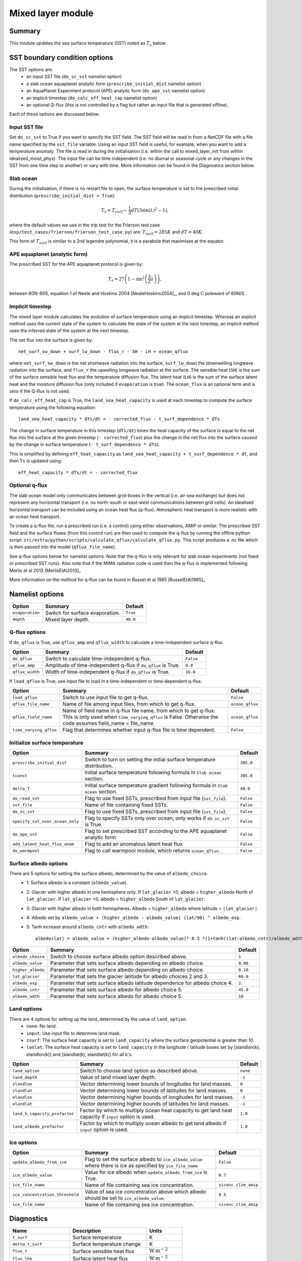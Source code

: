 Mixed layer module
=====================

Summary
----------------------
This module updates the sea surface temperature (SST) noted as :math:`T_s` below. 

SST boundary condition options
-----------------------
The SST options are:
    - an input SST file (``do_sc_sst`` namelist option)
    - a slab ocean aquaplanet analytic form (``prescribe_initial_dist`` namelist option)
    - an AquaPlanet Experiment protocol (APE) analytic form (``do_ape_sst`` namelist option)
    - an implicit timestep (``do_calc_eff_heat_cap`` namelist option)
    - an optional Q-flux (this is not controlled by a flag but rather an input file that is generated offline).

Each of these options are discussed below.

Input SST file
^^^^^^^^^^^^^^^
Set ``do_sc_sst`` to True if you want to specify the SST field. The SST field will be read in from a NetCDF file with a file name specified by the ``sst_file`` variable. 
Using an input SST field is useful, for example,  when you want to add a temperature anomaly. The file is read in during the initialisation (i.e. within the call to mixed_layer_init from within idealized_moist_phys).
The input file can be time independent (i.e. no diurnal or seasonal cycle or any changes in the SST from one time step to another) or vary with time. More information can be found in the Diagnostics section below.

Slab ocean 
^^^^^^^^^^^^^^^
During the initialisation, if there is no restart file to open, the surface temperature is set to the prescribed initial distribution (``prescribe_initial_dist = True``):

.. math::
    T_s = T_{surf} -\frac{1}{3} dT \left(3\sin(\lambda)^2-1\right),

where the default values we use in the trip test for the Frierson test case (``exp/test_cases/frierson/frierson_test_case.py``) are: :math:`T_{surf} = 285 K` and :math:`dT = 40 K`.

This form of :math:`T_{surf}` is similar to a 2nd legendre polynomial, it is a parabola that maximises at the equator.

APE aquaplanet (analytic form)
^^^^^^^^^^^^^^^^^^^^^^^^^^^^^^^^^^^
The prescribed SST for the APE aquaplanet protocol is given by:

.. math::
    T_s = 27 \left( 1 - \sin^2\left( \frac{3}{2} \lambda \right) \right),

between 60N-60S, equation 1 of Neele and Hoskins 2004 [NealeHoskins2004]_, and 0 deg C poleward of 60N/S.


Implicit timestep
^^^^^^^^^^^^^^^^^^^^
The mixed layer module calculates the evolution of surface temperature using an implicit timestep.
Whereas an explicit method uses the current state of the system to calculate the state of the system 
at the next timestep, an implicit method uses the inferred state of the system at the next timestep.

The net flux into the surface is given by::

    net_surf_sw_down + surf_lw_down - flux_r - SH - LH + ocean_qflux

where ``net_surf_sw_down`` is the net shortwave radiation into the surface, ``surf_lw_down`` the downwelling longwave radiation into the surface, and ``flux_r`` the upwelling longwave radiation at the
surface. The sensible heat (``SH``) is the sum of the surface sensible heat flux and the temperature diffusion flux. The latent heat (``LH``) is the sum of the surface latent heat and the 
moisture diffusion flux (only included if ``evaporation`` is true). The ``ocean_flux`` is an optional term and is zero if the Q-flux is not used.

If ``do_calc_eff_heat_cap`` is True, the ``land_sea_heat_capacity`` is used at each timestep to compute the surface temperature using the following equation::

    land_sea_heat_capacity * dTs/dt = - corrected_flux - t_surf_dependence * dTs

The change in surface temperature in this timestep (``dTs/dt``) times the heat capacity of the surface is equal to the net flux into the surface at the given timestep (``- corrected_flux``) plus the change in the net flux 
into the surface caused by the change in surface temperature (``- t_surf_dependence * dTs``).

This is simplified by defining ``eff_heat_capacity`` as ``land_sea_heat_capacity + t_surf_dependence * dt``, and then ``Ts`` is updated using::

    eff_heat_capacity * dTs/dt = - corrected_flux

Optional q-flux
^^^^^^^^^^^^^^^^^^^^
The slab ocean model only communicates between grid-boxes in the vertical (i.e. air-sea exchange) but does not represent any horizontal transport (i.e. no north-south or east-west communications between grid cells). 
An idealised horizontal transport can be included using an ocean heat flux (q-flux). Atmospheric heat transport is more realistic with an ocean heat transport.

To create a q-flux file, run a prescribed run (i.e. a control) using either observations, AMIP or similar. The prescribed SST field and the surface fluxes (from this control run)
are then used to compute the q-flux by running the offline python script: ``src/extra/python/scripts/calculate_qflux/calculate_qflux.py``. This script produces a .nc file which is then passed into the model 
(``qflux_file_name``).

See q-flux options below for namelist options. Note that the q-flux is only relevant for slab ocean experiments (not fixed or prescribed SST runs). Also note that if the MiMA radiation code is used then the 
q-flux is implemented following Merlis et al 2013 [MerlisEtAl2013]_

More information on the method for q-flux can be found in Russel et al 1985 [RusselEtAl1985]_


Namelist options
----------------

+-------------------+------------------------------------------------------------+---------+
| Option            | Summary                                                    |Default  |
+===================+============================================================+=========+
|``evaporation``    |Switch for surface evaporation.                             |``True`` |
+-------------------+------------------------------------------------------------+---------+
|``depth``          |Mixed layer depth.                                          | ``40.0``|
+-------------------+------------------------------------------------------------+---------+

Q-flux options
^^^^^^^^^^^^^^^^^^^^
If ``do_qflux`` is True, use ``qflux_amp`` and ``qflux_width`` to calculate a time-independent surface q-flux.

+-------------------+----------------------------------------------------------------+---------+
| Option            | Summary                                                        |Default  |
+===================+================================================================+=========+
|``do_qflux``       | Switch to calculate time-independent q-flux.                   |``False``|
+-------------------+----------------------------------------------------------------+---------+
|``qflux_amp``      | Amplitude of time-independent q-flux if ``do_qflux`` is True.  | ``0.0`` |
+-------------------+----------------------------------------------------------------+---------+
|``qflux_width``    | Width of time-independent q-flux if ``do_qflux`` is True.      | ``16.0``|
+-------------------+----------------------------------------------------------------+---------+

If ``load_qflux`` is True, use input file to load in a time-independent or time-dependent q-flux.

+----------------------+-----------------------------------------------------------------------------------------------------------------------------------------------------------------------------+-----------------+
| Option               | Summary                                                                                                                                                                     |Default          |
+======================+=============================================================================================================================================================================+=================+
|``load_qflux``        | Switch to use input file to get q-flux.                                                                                                                                     | ``False``       |
+----------------------+-----------------------------------------------------------------------------------------------------------------------------------------------------------------------------+-----------------+
|``qflux_file_name``   | Name of file among input files, from which to get q-flux.                                                                                                                   | ``ocean_qflux`` |
+----------------------+-----------------------------------------------------------------------------------------------------------------------------------------------------------------------------+-----------------+
|``qflux_field_name``  | Name of field name in q-flux file name, from which to get q-flux. This is only used when ``time_varying_qflux`` is False. Otherwise the code assumes field_name = file_name.| ``ocean_qflux`` |
+----------------------+-----------------------------------------------------------------------------------------------------------------------------------------------------------------------------+-----------------+
|``time_varying_qflux``| Flag that determines whether input q-flux file is time dependent.                                                                                                           | ``False``       |
+----------------------+-----------------------------------------------------------------------------------------------------------------------------------------------------------------------------+-----------------+

Initialize surface temperature
^^^^^^^^^^^^^^^^^^^^^^^^^^^^^^^^^^^^^

+-------------------------------+----------------------------------------------------------------------------------+-----------+
| Option                        | Summary                                                                          |Default    |
+===============================+==================================================================================+===========+
|``prescribe_initial_dist``     | Switch to turn on setting the initial surface temperature distribution.          | ``305.0`` |
+-------------------------------+----------------------------------------------------------------------------------+-----------+
|``tconst``                     | Initial surface temperature following formula in ``Slab ocean`` section.         | ``305.0`` |
+-------------------------------+----------------------------------------------------------------------------------+-----------+
|``delta_T``                    | Initial surface temperature gradient following formula in ``Slab ocean`` section.| ``40.0``  |
+-------------------------------+----------------------------------------------------------------------------------+-----------+
|``do_read_sst``                | Flag to use fixed SSTs, prescribed from input file (``sst_file``).               | ``False`` |
+-------------------------------+----------------------------------------------------------------------------------+-----------+
|``sst_file``                   | Name of file containing fixed SSTs.                                              | ``False`` |
+-------------------------------+----------------------------------------------------------------------------------+-----------+
|``do_sc_sst``                  | Flag to use fixed SSTs, prescribed from input file (``sst_file``).               | ``False`` |
+-------------------------------+----------------------------------------------------------------------------------+-----------+
|``specify_sst_over_ocean_only``| Flag to specify SSTs only over ocean, only works if ``do_sc_sst`` is True.       | ``False`` |
+-------------------------------+----------------------------------------------------------------------------------+-----------+
|``do_ape_sst``                 | Flag to set prescribed SST according to the APE aquaplanet analytic form         | ``False`` |
+-------------------------------+----------------------------------------------------------------------------------+-----------+
|``add_latent_heat_flux_anom``  | Flag to add an anomalous latent heat flux                                        | ``False`` |
+-------------------------------+----------------------------------------------------------------------------------+-----------+
|``do_warmpool``                | Flag to call warmpool module, which returns ``ocean_qflux``.                     | ``False`` |
+-------------------------------+----------------------------------------------------------------------------------+-----------+

Surface albedo options
^^^^^^^^^^^^^^^^^^^^^^^^^^^

There are 5 options for setting the surface albedo, determined by the value of ``albedo_choice``.
    - 1: Surface albedo is a constant (``albedo_value``). 
    - 2: Glacier with higher albedo in one hemisphere only. If ``lat_glacier`` >0, albedo = ``higher_albedo`` North of ``lat_glacier``. If ``lat_glacier`` <0, albedo = ``higher_albedo`` South of ``lat_glacier``.
    - 3: Glacier with higher albedo in both hemispheres. Albedo = ``higher_albedo`` where latitude > ``|lat_glacier|``.
    - 4: Albedo set by ``albedo_value + (higher_albedo - albedo_value) (lat/90) ^ albedo_exp``.
    - 5: Tanh increase around ``albedo_cntr`` with ``albedo_wdth``::
    
        albedo(lat) = albedo_value + (higher_albedo-albedo_value)* 0.5 *(1+tanh((lat-albedo_cntr)/albedo_wdth)).

+-------------------+-----------------------------------------------------------------------------+---------+
| Option            | Summary                                                                     |Default  |
+===================+=============================================================================+=========+
|``albedo_choice``  | Switch to choose surface albedo option described above.                     | ``1``   |
+-------------------+-----------------------------------------------------------------------------+---------+
|``albedo_value``   | Parameter that sets surface albedo depending on albedo choice.              | ``0.06``|
+-------------------+-----------------------------------------------------------------------------+---------+
|``higher_albedo``  | Parameter that sets surface albedo depending on albedo choice.              | ``0.10``|
+-------------------+-----------------------------------------------------------------------------+---------+
|``lat_glacier``    | Parameter that sets the glacier latitude for albedo choices 2 and 3.        | ``60.0``|
+-------------------+-----------------------------------------------------------------------------+---------+
|``albedo_exp``     | Parameter that sets surface albedo latitude dependence for albedo choice 4. | ``2.``  |
+-------------------+-----------------------------------------------------------------------------+---------+
|``albedo_cntr``    | Parameter that sets surface albedo for albedo choice 5.                     | ``45.0``|
+-------------------+-----------------------------------------------------------------------------+---------+
|``albedo_wdth``    | Parameter that sets surface albedo for albedo choice 5.                     | ``10``  |
+-------------------+-----------------------------------------------------------------------------+---------+

Land options
^^^^^^^^^^^^^^^^

There are 4 options for setting up the land, determined by the value of ``land_option``.
    - ``none``: No land.
    - ``input``: Use input file to determine land mask.
    - ``zsurf``: The surface heat capacity is set to ``land_capacity`` where the surface geopotential is greater than 10.
    - ``lonlat``: The surface heat capacity is set to ``land_capacity`` in the longitude / latitude boxes set by [slandlon(k), elandlon(k)] and [slandlat(k), elandlat(k)] for all k's.

+------------------------------+---------------------------------------------------------------------------------------------------------+----------+
| Option                       | Summary                                                                                                 | Default  |
+==============================+=========================================================================================================+==========+
|``land_option``               | Switch to choose land option as described above.                                                        | ``none`` |
+------------------------------+---------------------------------------------------------------------------------------------------------+----------+
|``land_depth``                | Value of land mixed layer depth.                                                                        | ``-1``   |
+------------------------------+---------------------------------------------------------------------------------------------------------+----------+
|``slandlon``                  | Vector determining lower bounds of longitudes for land masses.                                          | ``0``    |
+------------------------------+---------------------------------------------------------------------------------------------------------+----------+
|``slandlat``                  | Vector determining lower bounds of latitudes for land masses.                                           | ``0``    |
+------------------------------+---------------------------------------------------------------------------------------------------------+----------+
|``elandlon``                  | Vector determining higher bounds of longitudes for land masses.                                         | ``-1``   |
+------------------------------+---------------------------------------------------------------------------------------------------------+----------+
|``elandlat``                  | Vector determining higher bounds of latitudes for land masses.                                          | ``-1``   |
+------------------------------+---------------------------------------------------------------------------------------------------------+----------+
|``land_h_capacity_prefactor`` | Factor by which to multiply ocean heat capacity to get land heat capacity if ``input`` option is used.  | ``1.0``  |
+------------------------------+---------------------------------------------------------------------------------------------------------+----------+
|``land_albedo_prefactor``     | Factor by which to multiply ocean albedo to get land albedo if ``input`` option is used.                | ``1.0``  |
+------------------------------+---------------------------------------------------------------------------------------------------------+----------+

Ice options
^^^^^^^^^^^^^^^^^^^^^^^^^^^^^^^^^^^^^^^
+-------------------------------+-------------------------------------------------------------------------------------------------------------+----------------------+
| Option                        | Summary                                                                                                     |Default               |
+===============================+=============================================================================================================+======================+
|``update_albedo_from_ice``     | Flag to set the surface albedo to ``ice_albedo_value`` where there is ice as specified by ``ice_file_name`` | ``False``            |
+-------------------------------+-------------------------------------------------------------------------------------------------------------+----------------------+
|``ice_albedo_value``           | Value for ice albedo when ``update_albedo_from_ice`` is True.                                               | ``0.7``              |
+-------------------------------+-------------------------------------------------------------------------------------------------------------+----------------------+
|``ice_file_name``              | Name of file containing sea ice concentration.                                                              | ``siconc_clim_amip`` |
+-------------------------------+-------------------------------------------------------------------------------------------------------------+----------------------+
|``ice_concentration_threshold``| Value of sea ice concentration above which albedo should be set to ``ice_albedo_value``.                    | ``0.5``              |
+-------------------------------+-------------------------------------------------------------------------------------------------------------+----------------------+
|``ice_file_name``              | Name of file containing sea ice concentration.                                                              | ``siconc_clim_amip`` |
+-------------------------------+-------------------------------------------------------------------------------------------------------------+----------------------+

Diagnostics
-------------------
+---------------------------+-------------------------------------+----------------------------------------------+
| Name                      | Description                         | Units                                        |
+===========================+=====================================+==============================================+
| ``t_surf``                | Surface temperature                 | K                                            |
+---------------------------+-------------------------------------+----------------------------------------------+
| ``delta_t_surf``          | Surface temperature change          | K                                            |
+---------------------------+-------------------------------------+----------------------------------------------+
| ``flux_t``                | Surface sensible heat flux          | :math:`\text{W}\,\text{m}^{-2}`              |
+---------------------------+-------------------------------------+----------------------------------------------+
| ``flux_lhe``              | Surface latent heat flux            | :math:`\text{W}\,\text{m}^{-2}`              |
+---------------------------+-------------------------------------+----------------------------------------------+
| ``flux_oceanq``           | Ocean heat flux                     | :math:`\text{W}\,\text{m}^{-2}`              |
+---------------------------+-------------------------------------+----------------------------------------------+
| ``ice_conc``              | Sea ice concentration               | 0-1                                          |
+---------------------------+-------------------------------------+----------------------------------------------+
| ``albedo``                | Surface albedo                      | 0-1                                          |
+---------------------------+-------------------------------------+----------------------------------------------+
| ``land_sea_heat_capacity``| Heat capacity of land and sea       | :math:`\text{J}\,\text{m}^{-2},\text{K}^{-1}`|
+---------------------------+-------------------------------------+----------------------------------------------+


Relevant modules and subroutines
--------------------------------
.. List the names of relevant modules, subroutines, functions, etc.
.. You can add also code snippets, using Sphinx code formatting

The mixed layer code is located in: ``src/atmos_spectral/driver/solo/mixed_layer.F90``. The name of this file reflects the fact that the code determines the properties of the single layer (either a slab ocean model 
or prescribed SST) below the air-sea interface.

The mixed layer ocean is initialised and called by:  ``src/atmos_spectral/driver/solo/idealized_moist_phys.F90``.

Relevant routines which are called by the mixed layer ocean:
    - The SST input file is read in using the interpolator module found here: ``src/atmos_shared/interpolator/interpolator.F90``.
    - The q-flux and warmpool components use the q-flux module: ``src/atmos_param/qflux/qflux.f90``.

References
----------
..
   Add relevant references. This is done in 2 steps:
   1. Add the reference itself to docs/source/references.rst
   2. Insert the citation key here, e.g. [Vallis2017]_
   
   See the Contributing guide for more info.
[Vallis2017]_
[NealeHoskins2004]_
[MerlisEtAl2013]_
[RusselEtAl1985]_

Authors
----------
..
This documentation was written by Matthew Henry and Penelope Maher, peer reviewed by Stephen Thomson, and quality controlled by Ruth Geen.
